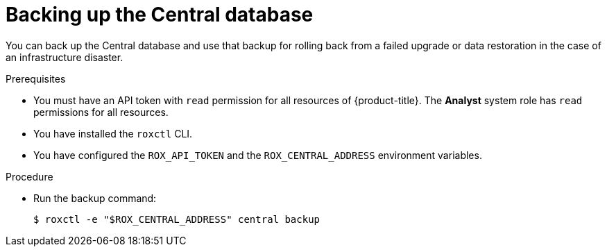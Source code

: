 // Module included in the following assemblies:
//
// * upgrade/upgrade-roxctl.adoc
:_module-type: PROCEDURE
[id="back-up-central-database_{context}"]
= Backing up the Central database

You can back up the Central database and use that backup for rolling back from a failed upgrade or data restoration in the case of an infrastructure disaster.

.Prerequisites

* You must have an API token with `read` permission for all resources of {product-title}. The *Analyst* system role has `read` permissions for all resources.
* You have installed the `roxctl` CLI.
* You have configured the `ROX_API_TOKEN` and the `ROX_CENTRAL_ADDRESS` environment variables.

.Procedure

* Run the backup command:
+
[source,terminal]
----
$ roxctl -e "$ROX_CENTRAL_ADDRESS" central backup
----
